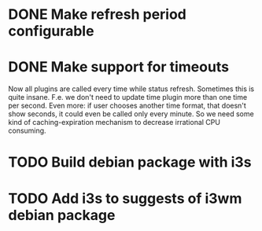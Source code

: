 * DONE Make refresh period configurable
* DONE Make support for timeouts
  Now all plugins are called every time while status
  refresh. Sometimes this is quite insane. F.e. we don't need to
  update time plugin more than one time per second. Even more: if user
  chooses another time format, that doesn't show seconds, it could
  even be called only every minute. So we need some kind of
  caching-expiration mechanism to decrease irrational CPU consuming.

* TODO Build debian package with i3s
* TODO Add i3s to suggests of i3wm debian package
